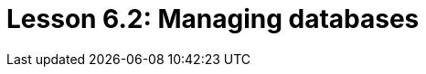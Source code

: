 = Lesson 6.2: Managing databases
:page-aliases: {page-version}@academy::6-building-applications/6.2-managing-users-and-databases.adoc
